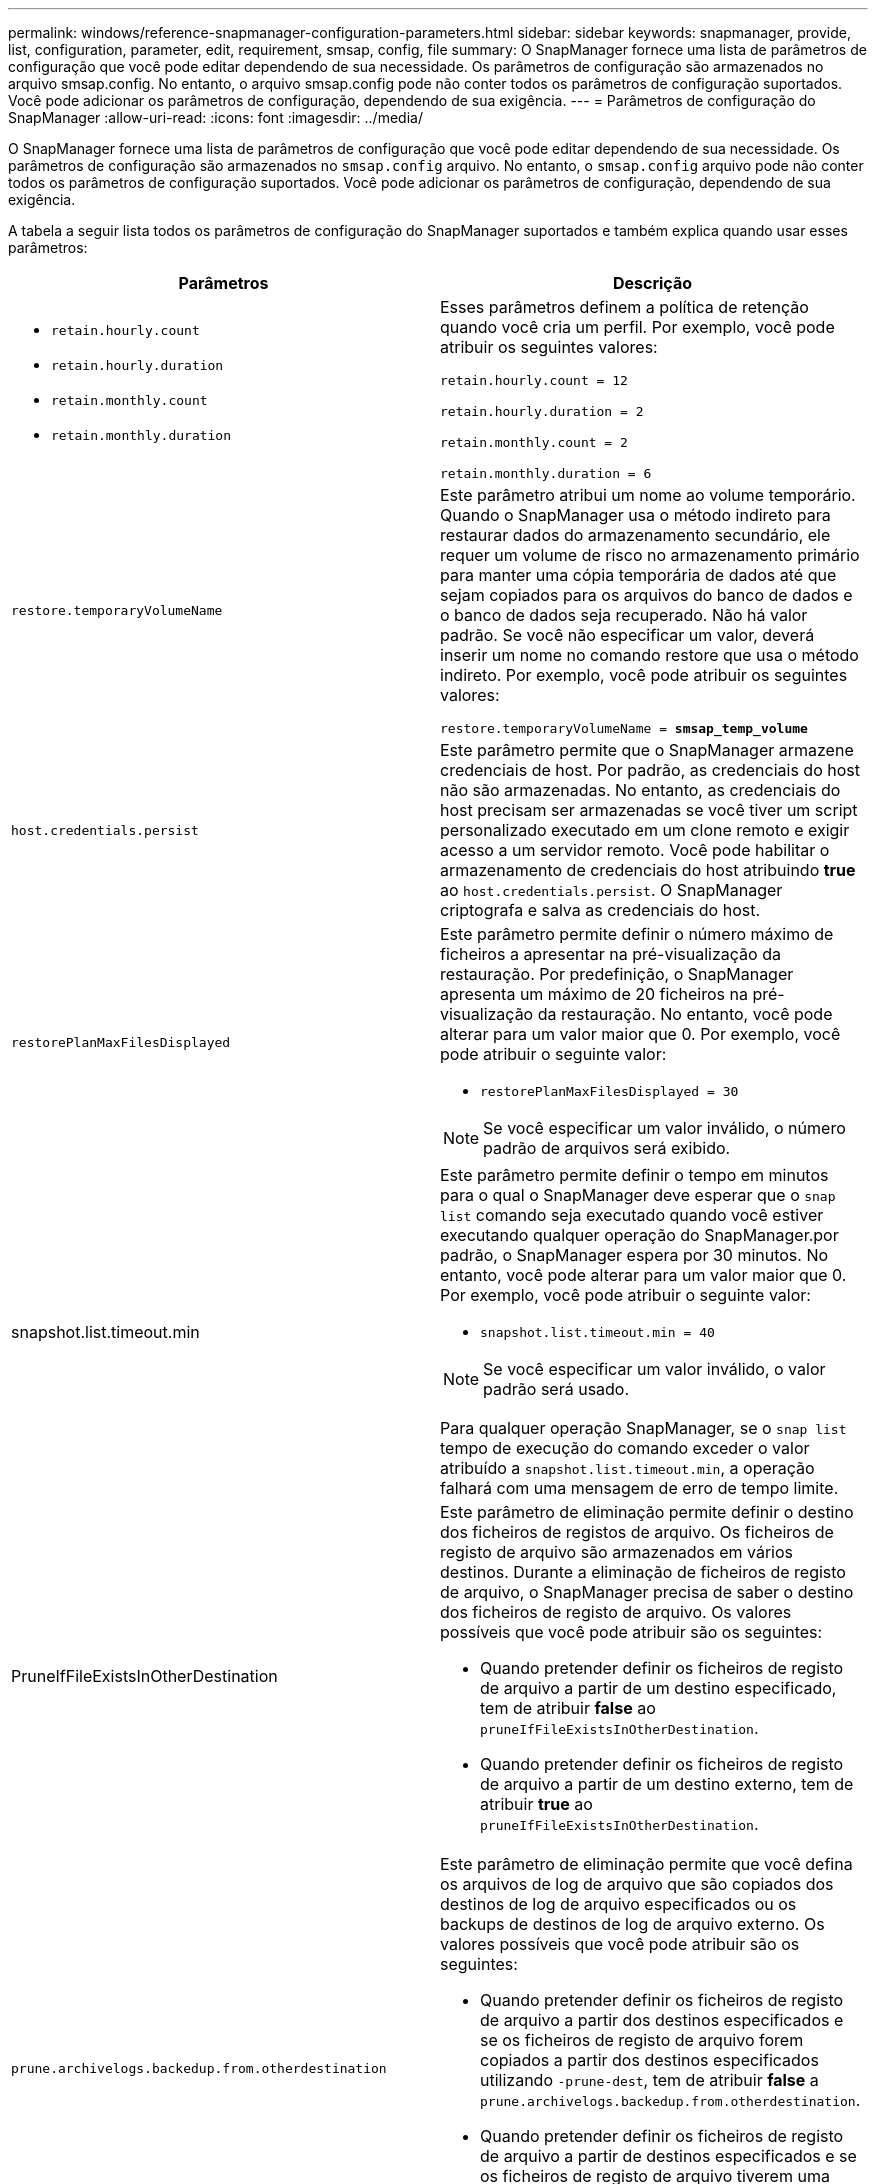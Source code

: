 ---
permalink: windows/reference-snapmanager-configuration-parameters.html 
sidebar: sidebar 
keywords: snapmanager, provide, list, configuration, parameter, edit, requirement, smsap, config, file 
summary: O SnapManager fornece uma lista de parâmetros de configuração que você pode editar dependendo de sua necessidade. Os parâmetros de configuração são armazenados no arquivo smsap.config. No entanto, o arquivo smsap.config pode não conter todos os parâmetros de configuração suportados. Você pode adicionar os parâmetros de configuração, dependendo de sua exigência. 
---
= Parâmetros de configuração do SnapManager
:allow-uri-read: 
:icons: font
:imagesdir: ../media/


[role="lead"]
O SnapManager fornece uma lista de parâmetros de configuração que você pode editar dependendo de sua necessidade. Os parâmetros de configuração são armazenados no `smsap.config` arquivo. No entanto, o `smsap.config` arquivo pode não conter todos os parâmetros de configuração suportados. Você pode adicionar os parâmetros de configuração, dependendo de sua exigência.

A tabela a seguir lista todos os parâmetros de configuração do SnapManager suportados e também explica quando usar esses parâmetros:

|===
| Parâmetros | Descrição 


 a| 
* `retain.hourly.count`
* `retain.hourly.duration`
* `retain.monthly.count`
* `retain.monthly.duration`

 a| 
Esses parâmetros definem a política de retenção quando você cria um perfil. Por exemplo, você pode atribuir os seguintes valores:

`retain.hourly.count = 12`

`retain.hourly.duration = 2`

`retain.monthly.count = 2`

`retain.monthly.duration = 6`



 a| 
`restore.temporaryVolumeName`
 a| 
Este parâmetro atribui um nome ao volume temporário. Quando o SnapManager usa o método indireto para restaurar dados do armazenamento secundário, ele requer um volume de risco no armazenamento primário para manter uma cópia temporária de dados até que sejam copiados para os arquivos do banco de dados e o banco de dados seja recuperado. Não há valor padrão. Se você não especificar um valor, deverá inserir um nome no comando restore que usa o método indireto. Por exemplo, você pode atribuir os seguintes valores:

`restore.temporaryVolumeName = *smsap_temp_volume*`



 a| 
`host.credentials.persist`
 a| 
Este parâmetro permite que o SnapManager armazene credenciais de host. Por padrão, as credenciais do host não são armazenadas. No entanto, as credenciais do host precisam ser armazenadas se você tiver um script personalizado executado em um clone remoto e exigir acesso a um servidor remoto. Você pode habilitar o armazenamento de credenciais do host atribuindo *true* ao `host.credentials.persist`. O SnapManager criptografa e salva as credenciais do host.



 a| 
`restorePlanMaxFilesDisplayed`
 a| 
Este parâmetro permite definir o número máximo de ficheiros a apresentar na pré-visualização da restauração. Por predefinição, o SnapManager apresenta um máximo de 20 ficheiros na pré-visualização da restauração. No entanto, você pode alterar para um valor maior que 0. Por exemplo, você pode atribuir o seguinte valor:

* `restorePlanMaxFilesDisplayed = 30`



NOTE: Se você especificar um valor inválido, o número padrão de arquivos será exibido.



 a| 
snapshot.list.timeout.min
 a| 
Este parâmetro permite definir o tempo em minutos para o qual o SnapManager deve esperar que o `snap list` comando seja executado quando você estiver executando qualquer operação do SnapManager.por padrão, o SnapManager espera por 30 minutos. No entanto, você pode alterar para um valor maior que 0. Por exemplo, você pode atribuir o seguinte valor:

* `snapshot.list.timeout.min = 40`



NOTE: Se você especificar um valor inválido, o valor padrão será usado.

Para qualquer operação SnapManager, se o `snap list` tempo de execução do comando exceder o valor atribuído a `snapshot.list.timeout.min`, a operação falhará com uma mensagem de erro de tempo limite.



 a| 
PruneIfFileExistsInOtherDestination
 a| 
Este parâmetro de eliminação permite definir o destino dos ficheiros de registos de arquivo. Os ficheiros de registo de arquivo são armazenados em vários destinos. Durante a eliminação de ficheiros de registo de arquivo, o SnapManager precisa de saber o destino dos ficheiros de registo de arquivo. Os valores possíveis que você pode atribuir são os seguintes:

* Quando pretender definir os ficheiros de registo de arquivo a partir de um destino especificado, tem de atribuir *false* ao `pruneIfFileExistsInOtherDestination`.
* Quando pretender definir os ficheiros de registo de arquivo a partir de um destino externo, tem de atribuir *true* ao `pruneIfFileExistsInOtherDestination`.




 a| 
`prune.archivelogs.backedup.from.otherdestination`
 a| 
Este parâmetro de eliminação permite que você defina os arquivos de log de arquivo que são copiados dos destinos de log de arquivo especificados ou os backups de destinos de log de arquivo externo. Os valores possíveis que você pode atribuir são os seguintes:

* Quando pretender definir os ficheiros de registo de arquivo a partir dos destinos especificados e se os ficheiros de registo de arquivo forem copiados a partir dos destinos especificados utilizando `-prune-dest`, tem de atribuir *false* a `prune.archivelogs.backedup.from.otherdestination`.
* Quando pretender definir os ficheiros de registo de arquivo a partir de destinos especificados e se os ficheiros de registo de arquivo tiverem uma cópia de segurança de pelo menos uma vez de qualquer um dos outros destinos, tem de atribuir *true* ao `prune.archivelogs.backedup.from.otherdestination`.




 a| 
`maximum.archivelog.files.toprune.atATime`
 a| 
Este parâmetro de eliminação permite definir o número máximo de ficheiros de registo de arquivo que pode podar num determinado momento. Por exemplo, você pode atribuir o seguinte `value:maximum.archivelog.files.toprune.atATime`: *998*


NOTE: O valor a que pode ser atribuído `maximum.archivelog.files.toprune.atATime` tem de ser inferior a 1000.



 a| 
`archivelogs.consolidate`
 a| 
Esse parâmetro permite que o SnapManager libere os backups de log de arquivo duplicados se você atribuir *true* ao `archivelogs.consolidate`.



 a| 
`suffix.backup.label.with.logs`
 a| 
Este parâmetro permite especificar o sufixo que pretende adicionar para diferenciar os nomes de etiquetas do backup de dados e do backup de log de arquivo.por exemplo, quando você atribui logs ao `suffix.backup.label.with.logs`, `_logs` é adicionado como um sufixo ao rótulo de backup de log de arquivamento. O rótulo de backup do log de arquivamento seria `arch_logs`então .



 a| 
`backup.archivelogs.beyond.missingfiles`
 a| 
Este parâmetro permite que o SnapManager inclua os arquivos de log de arquivo ausentes no backup. Os ficheiros de registo de arquivo que não existem no sistema de ficheiros ativo não estão incluídos na cópia de segurança. Se pretender incluir todos os ficheiros de registo de arquivo, mesmo aqueles que não existem no sistema de ficheiros ativo, tem de atribuir *True* ao `backup.archivelogs.beyond.missingfiles`.

Você pode atribuir false para ignorar os arquivos de log de arquivo ausentes.



 a| 
`srvctl.timeout`
 a| 
Este parâmetro permite definir o valor de tempo limite para o `srvctl` comando.


NOTE: O controle de servidor (SRVCTL) é um utilitário para gerenciar instâncias RAC.

Quando o SnapManager leva mais tempo para executar o comando srvctl do que o valor de tempo limite, a operação SnapManager falha com esta mensagem de erro: `Error: Timeout occurred while executing command: srvctl status`.



 a| 
`snapshot.restore.storageNameCheck`
 a| 
Esse parâmetro permite que o SnapManager execute a operação de restauração com cópias Snapshot criadas antes de migrar do Data ONTAP operando no modo 7 para o cluster Data ONTAP.o valor padrão atribuído ao parâmetro é false. Se você migrou do Data ONTAP operando no modo 7 para o Data ONTAP em cluster, mas deseja usar as cópias Snapshot criadas antes da migração, defina `snapshot.restore.storageNameCheck`como*True*.



 a| 
`services.common.disableAbort`
 a| 
Este parâmetro desativa a limpeza após falha de operações de longa execução.  `services.common.disableAbort`Por exemplo, se você estiver executando uma operação de clone que é executada por muito tempo e depois falhar por causa de um erro Oracle, talvez você não queira limpar o clone. Se você definir `services.common.disableAbort` * true*, o clone não será excluído. Você pode corrigir o problema do Oracle e reiniciar a operação de clone a partir do ponto em que falhou.



 a| 
* `backup.sleep.dnfs.layout`
* `backup.sleep.dnfs.secs`

 a| 
Esses parâmetros ativam o mecanismo de suspensão no layout Direct NFS (DNFS). Depois de criar o backup de arquivos de controle usando DNFS ou um sistema de arquivos de rede (NFS), o SnapManager tenta ler os arquivos de controle, mas os arquivos podem não ser encontrados.para ativar o mecanismo de suspensão, certifique-se de que `backup.sleep.dnfs.layout`: * True*. O valor padrão é *true*.

Quando ativar o mecanismo de suspensão, tem de atribuir o tempo de suspensão ao `backup.sleep.dnfs.secs`. O tempo de sono atribuído é em segundos e o valor depende do seu ambiente. O valor padrão é de 5 segundos.

Por exemplo:

* `backup.sleep.dnfs.layout`* verdadeiro*
* `backup.sleep.dnfs.secs`* 2 *




 a| 
* `override.default.backup.pattern`
* `new.default.backup.pattern`

 a| 
Quando você não especifica o rótulo de backup, o SnapManager cria um rótulo de backup padrão. Estes parâmetros SnapManager permitem personalizar a etiqueta de cópia de segurança predefinida.para ativar a personalização da etiqueta de cópia de segurança, certifique-se de que o valor de `override.default.backup.pattern` está definido como *True*. O valor padrão é *false*.

Para atribuir o novo padrão do rótulo de backup, você pode atribuir palavras-chave como nome do banco de dados, nome do perfil, escopo, modo e nome do host ao `new.default.backup.pattern`. As palavras-chave devem ser separadas usando um sublinhado. Por exemplo, `new.default.backup.pattern` * dbname_profile_hostname_scope_mode*.


NOTE: O carimbo de data/hora é incluído automaticamente no final do rótulo gerado.



 a| 
`allow.underscore.in.clone.sid`
 a| 
O Oracle suporta o uso do sublinhado no clone SID do Oracle 11gR2. Este parâmetro SnapManager permite que você inclua um sublinhado no nome do clone SID.para incluir um sublinhado no nome do clone SID, certifique-se de que o valor de `allow.underscore.in.clone.sid` está definido como *true*. O valor padrão é *true*.

Se você estiver usando uma versão Oracle anterior ao Oracle 11gR2 ou se não quiser incluir um sublinhado no nome do clone SID, defina o valor como *false*.



 a| 
`oracle.parameters.with.comma`
 a| 
Este parâmetro permite especificar todos os parâmetros Oracle que têm vírgula (,) como valor.ao executar qualquer operação que o SnapManager usa `oracle.parameters.with.comma` para verificar todos os parâmetros Oracle e ignorar a divisão dos valores.

Por exemplo, se o valor de `_nls_numeric_characters_` , especifique `oracle.parameters.with.comma=_nls_numeric_characters_`. Se houver vários parâmetros Oracle com vírgula como valor, você deverá especificar todos os parâmetros no `oracle.parameters.with.comma`.



 a| 
* `archivedLogs.exclude`
* `archivedLogs.exclude.fileslike`
* `<db-unique-name>.archivedLogs.exclude.fileslike`

 a| 
Esses parâmetros permitem que o SnapManager exclua os arquivos de log de arquivamento dos perfis e backups se o banco de dados não estiver em um sistema de armazenamento habilitado para cópia Snapshot e você quiser executar operações do SnapManager nesse sistema de armazenamento.


NOTE: Você deve incluir os parâmetros de exclusão no arquivo de configuração antes de criar um perfil.

Os valores atribuídos a esses parâmetros podem ser um diretório de nível superior ou um ponto de montagem onde os arquivos de log de arquivo estão presentes ou um subdiretório.

Para excluir que os arquivos de log de arquivamento sejam incluídos no perfil e que estejam sendo copiados, você deve incluir um dos seguintes parâmetros:

* `archivedLogs.exclude` para especificar uma expressão regular para excluir arquivos de log de arquivo de todos os perfis ou backups.
+
Os arquivos de log de arquivo que correspondem à expressão regular são excluídos de todos os perfis e backups.

+
Por exemplo, você pode `archivedLogs.exclude = J:\\ARCH\\.*` definir .

+

NOTE: Se o destino tiver um separador de arquivos, um símbolo de barra adicional () deve ser adicionado ao padrão e o padrão deve terminar com um padrão de barra dupla (.*).

* `archivedLogs.exclude.fileslike` Para especificar uma expressão SQL para excluir arquivos de log de arquivamento de todos os perfis ou backups.
+
Os arquivos de log de arquivo que correspondem à expressão SQL são excluídos de todos os perfis e backups.

+
Por exemplo, você pode `archivedLogs.exclude.fileslike = J:\\ARCH2\\%` definir .

+

NOTE: Se o destino tiver um separador de arquivos, um símbolo de barra adicional () deve ser adicionado ao padrão e o padrão deve terminar com um padrão de barra dupla (%).





 a| 
 a| 
* `<db-unique-name>.archivedLogs.exclude.fileslike` Para especificar uma expressão SQL para excluir arquivos de log de arquivo somente do perfil ou o backup criado para o banco de dados com o _dB-unique-name_ especificado.
+
Os arquivos de log de arquivo que correspondem à expressão SQL são excluídos do perfil e backups.

+
Por exemplo, você pode `mydb.archivedLogs.exclude.fileslike = J:\\ARCH2\\%` definir .

+

NOTE: Se o destino tiver um separador de arquivos, um símbolo de barra adicional () deve ser adicionado ao padrão e o padrão deve terminar com um padrão de barra dupla (%).




NOTE: As ferramentas BR*não suportam os seguintes parâmetros, mesmo que estes parâmetros estejam configurados para excluir arquivos de log de arquivo:

* `archivedLogs.exclude.fileslike`
* `<db-unique-name>.archivedLogs.exclude.fileslike`


|===